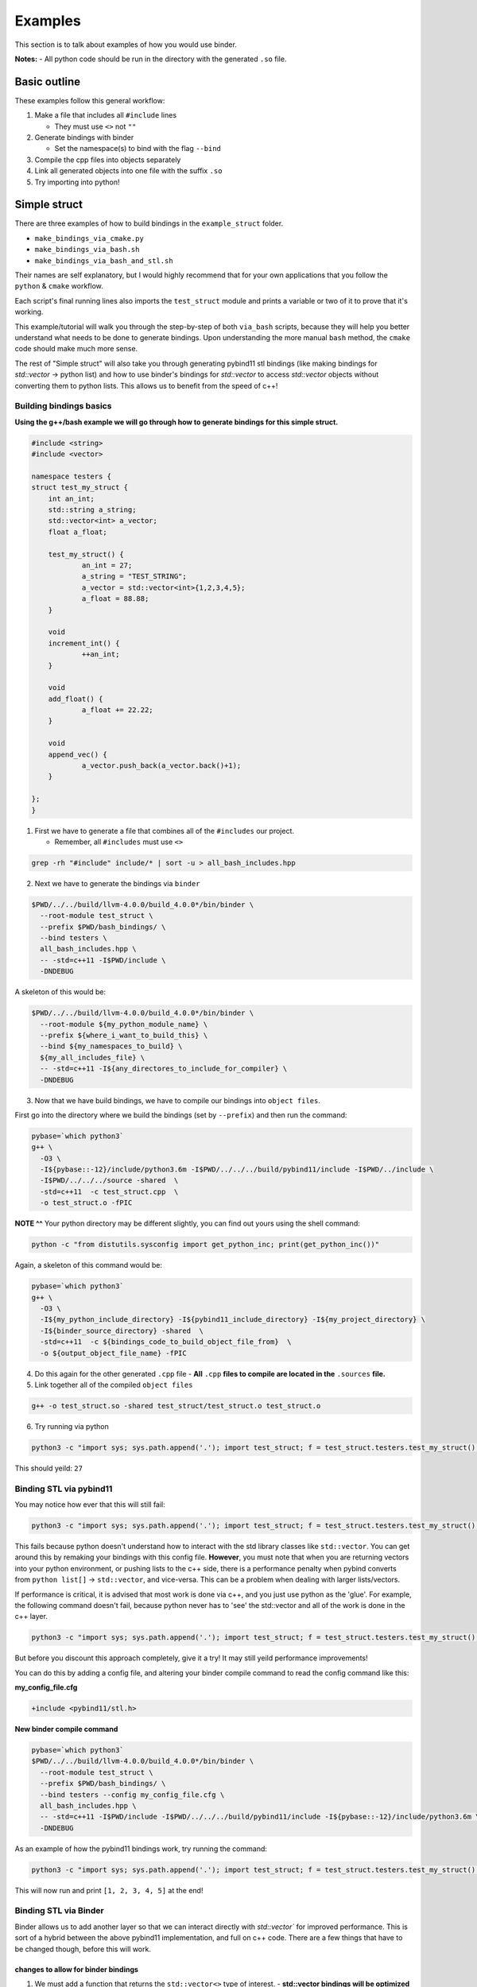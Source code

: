 Examples
##########

This section is to talk about examples of how you would use binder.

**Notes:**
- All python code should be run in the directory with the generated ``.so`` file.

-------------
Basic outline
-------------

These examples follow this general workflow:

1.  Make a file that includes all ``#include`` lines

    - They must use ``<>`` not ``""``  
2.  Generate bindings with binder

    - Set the namespace(s) to bind with the flag ``--bind``  
3.  Compile the cpp files into objects separately
4.  Link all generated objects into one file with the suffix ``.so``
5.  Try importing into python!


-------------
Simple struct
-------------
There are three examples of how to build bindings in the ``example_struct``
folder. 

- ``make_bindings_via_cmake.py``
- ``make_bindings_via_bash.sh``
- ``make_bindings_via_bash_and_stl.sh``

Their names are self explanatory, but I would highly recommend that for your
own applications that you follow the ``python`` & ``cmake`` workflow.

Each script's final running lines also imports the ``test_struct`` module and
prints a variable or two of it to prove that it's working.


This example/tutorial will walk you through the step-by-step of both
``via_bash`` scripts, because they will help you better understand what needs
to be done to generate bindings.  Upon understanding the more manual ``bash``
method, the ``cmake`` code should make much more sense.

The rest of "Simple struct" will also take you through generating pybind11 stl
bindings (like making bindings for `std::vector` -> python list) and how to use
binder's bindings for `std::vector` to access `std::vector` objects without
converting them to python lists.  This allows us to benefit from the speed of
c++!


Building bindings basics
************************

**Using the g++/bash example we will go through how to generate bindings for
this simple struct.**

.. code-block:: C++

    #include <string>
    #include <vector>
    
    namespace testers {
    struct test_my_struct {
    	int an_int;
    	std::string a_string;
    	std::vector<int> a_vector;
    	float a_float;
    
    	test_my_struct() {
    		an_int = 27;
    		a_string = "TEST_STRING";
    		a_vector = std::vector<int>{1,2,3,4,5};
    		a_float = 88.88;
    	}
    
    	void
    	increment_int() {
    		++an_int;
    	}
    
    	void
    	add_float() {
    		a_float += 22.22;
    	}
    
    	void
    	append_vec() {
    		a_vector.push_back(a_vector.back()+1);
    	}
    
    };
    }

1. First we have to generate a file that combines all of the ``#includes``
   our project.

   - Remember, all ``#includes`` must use ``<>``

.. code-block:: console

    grep -rh "#include" include/* | sort -u > all_bash_includes.hpp

2. Next we have to generate the bindings via ``binder``

.. code-block:: console

    $PWD/../../build/llvm-4.0.0/build_4.0.0*/bin/binder \
      --root-module test_struct \
      --prefix $PWD/bash_bindings/ \
      --bind testers \
      all_bash_includes.hpp \
      -- -std=c++11 -I$PWD/include \
      -DNDEBUG

A skeleton of this would be:

.. code-block:: console

    $PWD/../../build/llvm-4.0.0/build_4.0.0*/bin/binder \
      --root-module ${my_python_module_name} \
      --prefix ${where_i_want_to_build_this} \
      --bind ${my_namespaces_to_build} \
      ${my_all_includes_file} \
      -- -std=c++11 -I${any_directores_to_include_for_compiler} \
      -DNDEBUG

3. Now that we have build bindings, we have to compile our bindings into 
   ``object files``.

First go into the directory where we build the bindings (set by ``--prefix``)
and then run the command:

.. code-block:: console

    pybase=`which python3`
    g++ \
      -O3 \
      -I${pybase::-12}/include/python3.6m -I$PWD/../../../build/pybind11/include -I$PWD/../include \
      -I$PWD/../../../source -shared  \
      -std=c++11  -c test_struct.cpp  \
      -o test_struct.o -fPIC

**NOTE ^^**
Your python directory may be different slightly, you can find out yours using
the shell command:

.. code-block:: console

    python -c "from distutils.sysconfig import get_python_inc; print(get_python_inc())"

Again, a skeleton of this command would be:

.. code-block:: console

    pybase=`which python3`
    g++ \
      -O3 \
      -I${my_python_include_directory} -I${pybind11_include_directory} -I${my_project_directory} \
      -I${binder_source_directory} -shared  \
      -std=c++11  -c ${bindings_code_to_build_object_file_from}  \
      -o ${output_object_file_name} -fPIC

4. Do this again for the other generated ``.cpp`` file
   - **All** ``.cpp`` **files to compile are located in the** ``.sources`` **file.**

5. Link together all of the compiled ``object files``

.. code-block:: console

    g++ -o test_struct.so -shared test_struct/test_struct.o test_struct.o

6. Try running via python

.. code-block:: console

    python3 -c "import sys; sys.path.append('.'); import test_struct; f = test_struct.testers.test_my_struct(); print(f.an_int)"

This should yeild: ``27``

Binding STL via pybind11
************************

You may notice how ever that this will still fail:

.. code-block:: console

    python3 -c "import sys; sys.path.append('.'); import test_struct; f = test_struct.testers.test_my_struct(); print(f.a_float); f.add_float(); print(f.a_float); print(f.a_vector)"

This fails because python doesn't understand how to interact with the std
library classes like ``std::vector``. You can get around this by remaking your
bindings with this config file. **However**, you must note that when you are
returning vectors into your python environment, or pushing lists to the c++
side, there is a performance penalty when pybind converts from ``python
list[]`` -> ``std::vector``, and vice-versa. This can be a problem when dealing
with larger lists/vectors.

If performance is critical, it is advised that most work is done via c++,
and you just use python as the 'glue'. For example, the following command
doesn't fail, because python never has to 'see' the std::vector and all of
the work is done in the c++ layer.

.. code-block:: console

    python3 -c "import sys; sys.path.append('.'); import test_struct; f = test_struct.testers.test_my_struct(); print(f.a_float); f.add_float(); print(f.a_float); f.append_vec()"

But before you discount this approach completely, give it a try! It may still
yeild performance improvements!

You can do this by adding a config file, and altering your binder compile
command to read the config command like this:

**my_config_file.cfg**

.. code-block:: C

    +include <pybind11/stl.h>

**New binder compile command**

.. code-block:: console

    pybase=`which python3`
    $PWD/../../build/llvm-4.0.0/build_4.0.0*/bin/binder \
      --root-module test_struct \
      --prefix $PWD/bash_bindings/ \
      --bind testers --config my_config_file.cfg \
      all_bash_includes.hpp \
      -- -std=c++11 -I$PWD/include -I$PWD/../../../build/pybind11/include -I${pybase::-12}/include/python3.6m \
      -DNDEBUG

As an example of how the pybind11 bindings work, try running the command:


.. code-block:: console

    python3 -c "import sys; sys.path.append('.'); import test_struct; f = test_struct.testers.test_my_struct(); print(f.a_float); f.add_float(); print(f.a_float); print(f.a_vector)"

This will now run and print ``[1, 2, 3, 4, 5]`` at the end!


Binding STL via Binder
************************

Binder allows us to add another layer so that we can interact directly with
`std::vector`` for improved performance.  This is sort of a hybrid between
the above pybind11 implementation, and full on c++ code. There are a few things
that have to be changed though, before this will work.

changes to allow for binder bindings
~~~~~~~~~~~~~~~~~~~~~~~~~~~~~~~~~~~~
1. We must add a function that returns the ``std::vector<>`` type of interest.
   - **std::vector bindings will be optimized out unless we add this function**

.. code-block:: C++
    
	std::vector<int>
	get_a_vector() {
		return a_vector;
	}

2. We must make a config file that tells binder to build the vector bindings
   - you can also move the ``--bind`` commandline flags here by using the format ``+namespace {what to bind}``.

.. code-block:: C++

    +include <stl_binders.hpp>
    +namespace testers
    +binder std::vector binder::vector_binder

Now if we run the following command

.. code-block:: console

    python3 -c "import sys; sys.path.append('.'); import test_struct; f = test_struct.testers.test_my_struct(); print(f.a_float); f.add_float(); print(f.a_float); print(f.a_vector)"

this will print ``vector_int[1, 2, 3, 4, 5]`` at the end!, you can see, that
unlike how pybind11 returns a python list, we have a statically typed list
that can only take ints (much like c++).

in case you were curious, if you try to append a float to this list by using a
command like ``f.a_vector.append(22.22)``. You will see an error that looks
similar to this:

.. code-block:: bash

    Traceback (most recent call last):
      File "<string>", line 1, in <module>
    TypeError: append(): incompatible function arguments. The following argument types are supported:
        1. (self: test_struct.std.vector_int, x: int) -> None
    
    Invoked with: vector_int[1, 2, 3, 4, 5], 22.22

